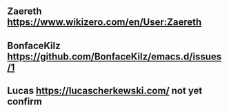 ** Zaereth https://www.wikizero.com/en/User:Zaereth

** BonfaceKilz https://github.com/BonfaceKilz/emacs.d/issues/1

** Lucas https://lucascherkewski.com/ not yet confirm
